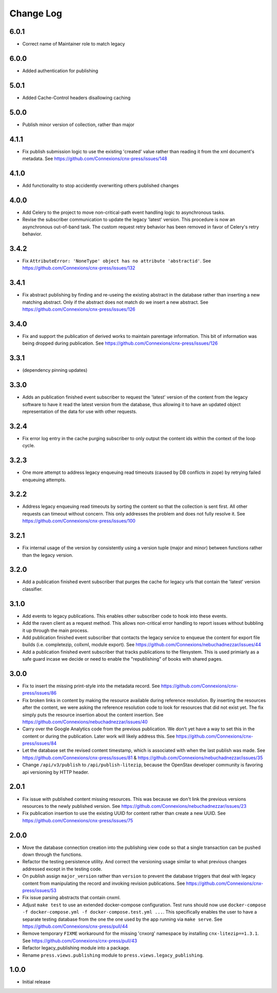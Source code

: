 ==========
Change Log
==========

6.0.1
-----

- Correct name of Maintainer role to match legacy

6.0.0
-----

- Added authentication for publishing

5.0.1
-----

- Added Cache-Control headers disallowing caching

5.0.0
-----

- Publish minor version of collection, rather than major

4.1.1
-----

- Fix publish submission logic to use the existing 'created' value
  rather than reading it from the xml document's metadata.
  See https://github.com/Connexions/cnx-press/issues/148

4.1.0
-----

- Add functionality to stop accidently overwriting others published changes

4.0.0
-----

- Add Celery to the project to move non-critical-path event handling logic
  to asynchronous tasks.
- Revise the subscriber communication to update the legacy 'latest' version.
  This procedure is now an asynchronous out-of-band task. The custom
  request retry behavior has been removed in favor of Celery's retry behavior.

3.4.2
-----

- Fix ``AttributeError: 'NoneType' object has no attribute 'abstractid'``.
  See https://github.com/Connexions/cnx-press/issues/132

3.4.1
-----

- Fix abstract publishing by finding and re-useing the existing abstract
  in the database rather than inserting a new matching abstract. Only if
  the abstract does not match do we insert a new abstract.
  See https://github.com/Connexions/cnx-press/issues/126

3.4.0
-----

- Fix and support the publication of derived works to maintain parentage
  information. This bit of information was being dropped during publication.
  See https://github.com/Connexions/cnx-press/issues/126

3.3.1
-----

- (dependency pinning updates)

3.3.0
-----

- Adds an publication finished event subscriber to request the 'latest'
  version of the content from the legacy software to have it read
  the latest version from the database, thus allowing it to have an
  updated object representation of the data for use with other requests.

3.2.4
-----

- Fix error log entry in the cache purging subscriber
  to only output the content ids within the context of the loop cycle.

3.2.3
-----

- One more attempt to address legacy enqueuing read timeouts (caused
  by DB conflicts in zope) by retrying failed enqueuing attempts.

3.2.2
-----

- Address legacy enqueuing read timeouts by sorting the content so that
  the collection is sent first. All other requests can timeout
  without concern. This only addresses the problem and does not fully
  resolve it.
  See https://github.com/Connexions/cnx-press/issues/100

3.2.1
-----

- Fix internal usage of the version by consistently using a version
  tuple (major and minor) between functions rather than the legacy version.

3.2.0
-----

- Add a publication finished event subscriber that purges the cache
  for legacy urls that contain the 'latest' version classifier.

3.1.0
-----

- Add events to legacy publications. This enables other subscriber code
  to hook into these events.

- Add the raven client as a request method. This allows non-critical error
  handling to report issues without bubbling it up through the main process.

- Add publication finished event subscriber that contacts the legacy
  service to enqueue the content for export file builds (i.e. completezip,
  collxml, module export).
  See https://github.com/Connexions/nebuchadnezzar/issues/44

- Add a publication finished event subscriber that tracks publications to
  the filesystem. This is used primiarly as a safe guard incase we decide
  or need to enable the "republishing" of books with shared pages.

3.0.0
-----

- Fix to insert the missing print-style into the metadata record.
  See https://github.com/Connexions/cnx-press/issues/86

- Fix broken links in content by making the resource available during
  reference resolution. By inserting the resources after the content,
  we were asking the reference resolution code to look for resources that
  did not exist yet. The fix simply puts the resource insertion about the
  content insertion.
  See https://github.com/Connexions/nebuchadnezzar/issues/40

- Carry over the Google Analytics code from the previous publication.
  We don't yet have a way to set this in the content
  or during the publication. Later work will likely address this.
  See https://github.com/Connexions/cnx-press/issues/84

- Let the database set the revised content timestamp, which is associated
  with when the last publish was made.
  See https://github.com/Connexions/cnx-press/issues/81 &
  https://github.com/Connexions/nebuchadnezzar/issues/35

- Change ``/api/v3/publish`` to ``/api/publish-litezip``, because
  the OpenStax developer community is favoring api versioning by HTTP header.

2.0.1
-----

- Fix issue with published content missing resources. This was because we
  don't link the previous versions resources to the newly published version.
  See https://github.com/Connexions/nebuchadnezzar/issues/23
- Fix publication insertion to use the existing UUID for content rather
  than create a new UUID.
  See https://github.com/Connexions/cnx-press/issues/75

2.0.0
-----

- Move the database connection creation into the publishing view code
  so that a single transaction can be pushed down through the functions.
- Refactor the testing persistence utility. And correct the versioning usage
  similar to what previous changes addressed except in the testing code.
- On publish assign ``major_version`` rather than ``version`` to prevent
  the database triggers that deal with legacy content from manipulating
  the record and invoking revision publications.
  See https://github.com/Connexions/cnx-press/issues/53
- Fix issue parsing abstracts that contain cnxml.
- Adjust ``make test`` to use an extended docker-compose configuration.
  Test runs should now use
  ``docker-compose -f docker-compose.yml -f docker-compose.test.yml ...``.
  This specifically enables the user to have a separate testing database
  from the one the one used by the app running via ``make serve``.
  See https://github.com/Connexions/cnx-press/pull/44
- Remove temporary ``FIXME`` workaround for the missing 'cnxorg' namespace
  by installing ``cnx-litezip==1.3.1``.
  See https://github.com/Connexions/cnx-press/pull/43
- Refactor legacy_publishing module into a package.
- Rename ``press.views.publishing`` module
  to ``press.views.legacy_publishing``.

1.0.0
-----

- Initial release
